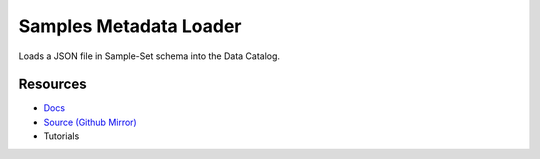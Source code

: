 =======================
Samples Metadata Loader
=======================

Loads a JSON file in Sample-Set schema into the Data Catalog.

Resources
---------

- `Docs <https://sd2e.github.io/metadata-loader/>`_
- `Source (Github Mirror) <https://github.com/SD2E/metadata-loader.git>`_
- Tutorials
